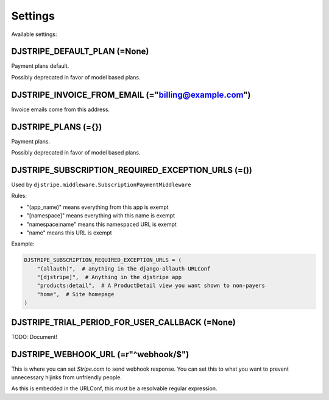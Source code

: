 Settings
=========

Available settings:

DJSTRIPE_DEFAULT_PLAN (=None)
-----------------------------

Payment plans default. 

Possibly deprecated in favor of model based plans.

DJSTRIPE_INVOICE_FROM_EMAIL (="billing@example.com")
----------------------------------------------------

Invoice emails come from this address.

DJSTRIPE_PLANS (={})
--------------------

Payment plans. 

Possibly deprecated in favor of model based plans.


DJSTRIPE_SUBSCRIPTION_REQUIRED_EXCEPTION_URLS (=())
---------------------------------------------------

Used by ``djstripe.middleware.SubscriptionPaymentMiddleware``

Rules:

* "(app_name)" means everything from this app is exempt
* "[namespace]" means everything with this name is exempt
* "namespace:name" means this namespaced URL is exempt
* "name" means this URL is exempt

Example:

.. code-block:: python

    DJSTRIPE_SUBSCRIPTION_REQUIRED_EXCEPTION_URLS = (
        "(allauth)",  # anything in the django-allauth URLConf
        "[djstripe]",  # Anything in the djstripe app
        "products:detail",  # A ProductDetail view you want shown to non-payers
        "home",  # Site homepage
    )

DJSTRIPE_TRIAL_PERIOD_FOR_USER_CALLBACK (=None)
------------------------------------------------

TODO: Document!


DJSTRIPE_WEBHOOK_URL (=r"^webhook/$")
--------------------------------------

This is where you can set *Stripe.com* to send webhook response. You can set this to what you want to prevent unnecessary hijinks from unfriendly people.

As this is embedded in the URLConf, this must be a resolvable regular expression.